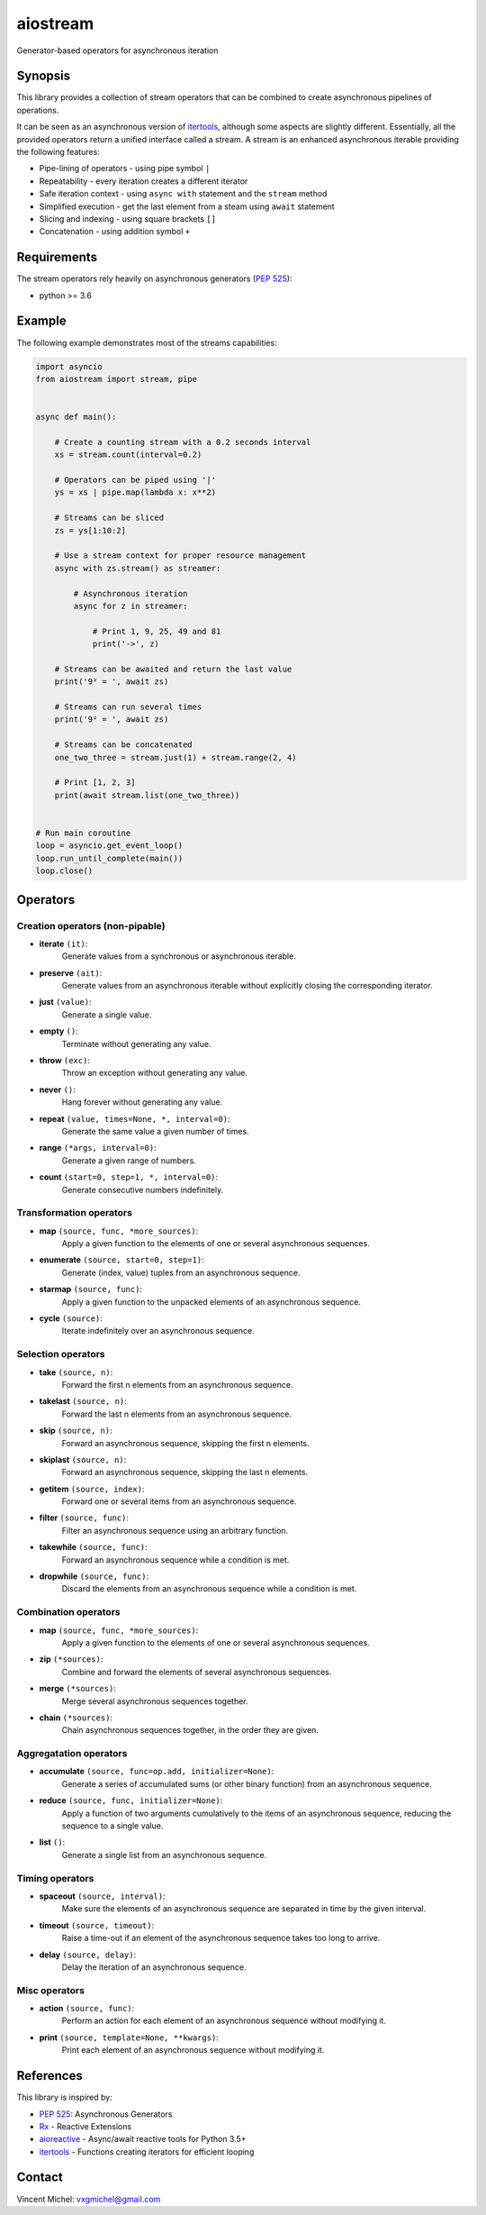 aiostream
=========

.. image:: https://coveralls.io/repos/github/vxgmichel/aiostream/badge.svg?branch=master
    :target: https://coveralls.io/github/vxgmichel/aiostream?branch=master

.. image:: https://travis-ci.org/vxgmichel/aiostream.svg?branch=master
    :target: https://travis-ci.org/vxgmichel/aiostream

.. image:: https://img.shields.io/pypi/v/aiostream.svg
    :target: https://pypi.python.org/pypi/aiostream

.. image:: https://img.shields.io/pypi/pyversions/aiostream.svg
    :target: https://pypi.python.org/pypi/aiostream/

Generator-based operators for asynchronous iteration


Synopsis
--------

This library provides a collection of stream operators that can be combined to create
asynchronous pipelines of operations.

It can be seen as an asynchronous version of itertools_, although some aspects are slightly different.
Essentially, all the provided operators return a unified interface called a stream.
A stream is an enhanced asynchronous iterable providing the following features:

- Pipe-lining of operators - using pipe symbol ``|``
- Repeatability - every iteration creates a different iterator
- Safe iteration context - using ``async with`` statement and the ``stream`` method
- Simplified execution - get the last element from a steam using ``await`` statement
- Slicing and indexing - using square brackets ``[]``
- Concatenation - using addition symbol ``+``



Requirements
------------

The stream operators rely heavily on asynchronous generators (`PEP 525`_):

- python >= 3.6


Example
-------

The following example demonstrates most of the streams capabilities:

.. sourcecode:: python

    import asyncio
    from aiostream import stream, pipe


    async def main():

        # Create a counting stream with a 0.2 seconds interval
        xs = stream.count(interval=0.2)

        # Operators can be piped using '|'
        ys = xs | pipe.map(lambda x: x**2)

        # Streams can be sliced
        zs = ys[1:10:2]

        # Use a stream context for proper resource management
        async with zs.stream() as streamer:

            # Asynchronous iteration
            async for z in streamer:

                # Print 1, 9, 25, 49 and 81
                print('->', z)

        # Streams can be awaited and return the last value
        print('9² = ', await zs)

        # Streams can run several times
        print('9² = ', await zs)

	# Streams can be concatenated
	one_two_three = stream.just(1) + stream.range(2, 4)

	# Print [1, 2, 3]
	print(await stream.list(one_two_three))


    # Run main coroutine
    loop = asyncio.get_event_loop()
    loop.run_until_complete(main())
    loop.close()


Operators
---------

Creation operators (non-pipable)
^^^^^^^^^^^^^^^^^^^^^^^^^^^^^^^^

- **iterate** ``(it)``:
    Generate values from a synchronous or asynchronous iterable.

- **preserve** ``(ait)``:
    Generate values from an asynchronous iterable without explicitly closing the corresponding iterator.

- **just** ``(value)``:
    Generate a single value.

- **empty** ``()``:
    Terminate without generating any value.

- **throw** ``(exc)``:
    Throw an exception without generating any value.

- **never** ``()``:
    Hang forever without generating any value.

- **repeat** ``(value, times=None, *, interval=0)``:
    Generate the same value a given number of times.

- **range** ``(*args, interval=0)``:
    Generate a given range of numbers.

- **count** ``(start=0, step=1, *, interval=0)``:
    Generate consecutive numbers indefinitely.


Transformation operators
^^^^^^^^^^^^^^^^^^^^^^^^

- **map** ``(source, func, *more_sources)``:
    Apply a given function to the elements of one or several asynchronous sequences.

- **enumerate** ``(source, start=0, step=1)``:
    Generate (index, value) tuples from an asynchronous sequence.

- **starmap** ``(source, func)``:
    Apply a given function to the unpacked elements of an asynchronous sequence.

- **cycle** ``(source)``:
    Iterate indefinitely over an asynchronous sequence.


Selection operators
^^^^^^^^^^^^^^^^^^^

- **take** ``(source, n)``:
    Forward the first n elements from an asynchronous sequence.

- **takelast** ``(source, n)``:
    Forward the last n elements from an asynchronous sequence.

- **skip** ``(source, n)``:
    Forward an asynchronous sequence, skipping the first n elements.

- **skiplast** ``(source, n)``:
    Forward an asynchronous sequence, skipping the last n elements.

- **getitem** ``(source, index)``:
    Forward one or several items from an asynchronous sequence.

- **filter** ``(source, func)``:
    Filter an asynchronous sequence using an arbitrary function.

- **takewhile** ``(source, func)``:
    Forward an asynchronous sequence while a condition is met.

- **dropwhile** ``(source, func)``:
    Discard the elements from an asynchronous sequence while a condition is met.


Combination operators
^^^^^^^^^^^^^^^^^^^^^

- **map** ``(source, func, *more_sources)``:
    Apply a given function to the elements of one or several asynchronous sequences.

- **zip** ``(*sources)``:
    Combine and forward the elements of several asynchronous sequences.

- **merge** ``(*sources)``:
    Merge several asynchronous sequences together.

- **chain** ``(*sources)``:
    Chain asynchronous sequences together, in the order they are given.


Aggregatation operators
^^^^^^^^^^^^^^^^^^^^^^^

- **accumulate** ``(source, func=op.add, initializer=None)``:
    Generate a series of accumulated sums (or other binary function) from an asynchronous sequence.

- **reduce** ``(source, func, initializer=None)``:
    Apply a function of two arguments cumulatively to the items of an asynchronous sequence,
    reducing the sequence to a single value.

- **list** ``()``:
    Generate a single list from an asynchronous sequence.


Timing operators
^^^^^^^^^^^^^^^^

- **spaceout** ``(source, interval)``:
    Make sure the elements of an asynchronous sequence are separated in time by the given interval.

- **timeout** ``(source, timeout)``:
    Raise a time-out if an element of the asynchronous sequence takes too long to arrive.

- **delay** ``(source, delay)``:
    Delay the iteration of an asynchronous sequence.


Misc operators
^^^^^^^^^^^^^^

- **action** ``(source, func)``:
    Perform an action for each element of an asynchronous sequence without modifying it.

- **print** ``(source, template=None, **kwargs)``:
    Print each element of an asynchronous sequence without modifying it.


References
----------

This library is inspired by:

- `PEP 525`_: Asynchronous Generators
- `Rx`_ - Reactive Extensions
- aioreactive_ - Async/await reactive tools for Python 3.5+
- itertools_ - Functions creating iterators for efficient looping


Contact
-------

Vincent Michel: vxgmichel@gmail.com


.. _PEP 525: http://www.python.org/dev/peps/pep-0525/
.. _Rx: http://reactivex.io/
.. _aioreactive: http://github.com/dbrattli/aioreactive
.. _itertools: http://docs.python.org/3/library/itertools.html
